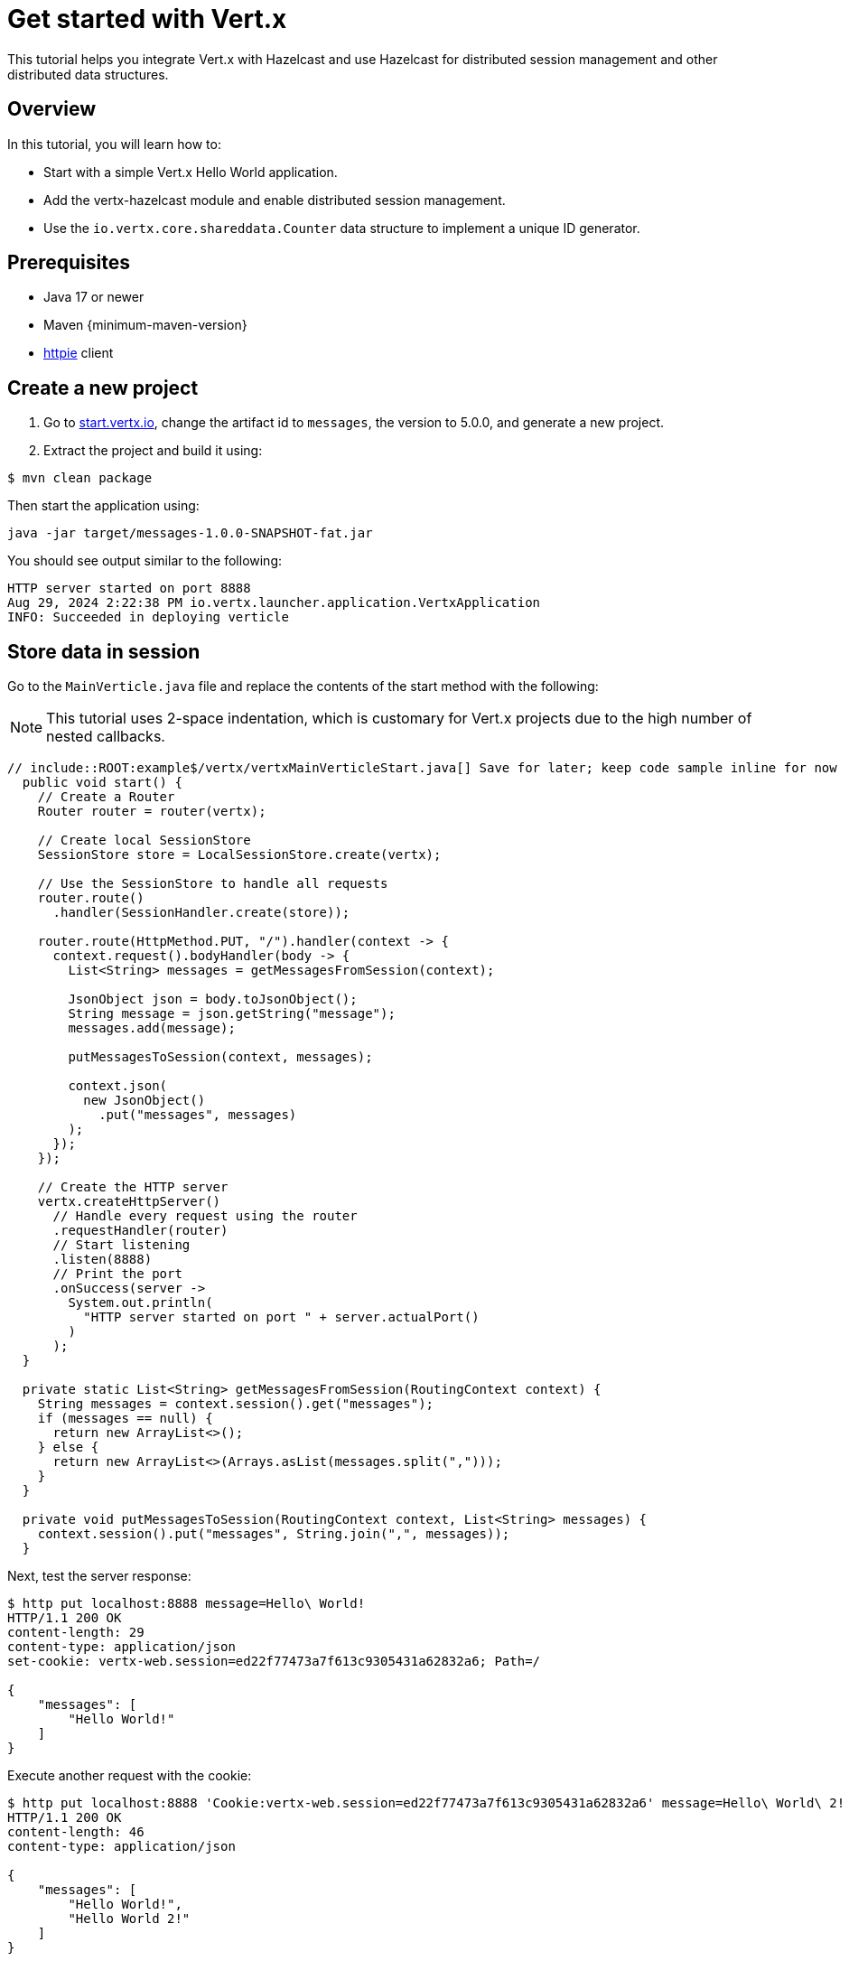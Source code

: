 = Get started with Vert.x

This tutorial helps you integrate Vert.x with Hazelcast and use Hazelcast for distributed session management and other distributed data structures.

== Overview

In this tutorial, you will learn how to:

- Start with a simple Vert.x Hello World application.
- Add the vertx-hazelcast module and enable distributed session management.
- Use the `io.vertx.core.shareddata.Counter` data structure to implement a unique ID generator.

== Prerequisites

- Java 17 or newer
- Maven {minimum-maven-version}
- link:https://httpie.io[httpie] client

== Create a new project

1. Go to link:https://start.vertx.io[start.vertx.io], change the artifact id to `messages`, the version to 5.0.0, and generate a new project.

2. Extract the project and build it using:

[source,bash]
----
$ mvn clean package
----

Then start the application using:

[source,bash]
----
java -jar target/messages-1.0.0-SNAPSHOT-fat.jar
----

You should see output similar to the following:

[source]
----
HTTP server started on port 8888
Aug 29, 2024 2:22:38 PM io.vertx.launcher.application.VertxApplication
INFO: Succeeded in deploying verticle
----

== Store data in session

Go to the `MainVerticle.java` file and replace the contents of the start method with the following:

NOTE: This tutorial uses 2-space indentation, which is customary for Vert.x projects due to the high number of nested callbacks.

[source,java]
----
// include::ROOT:example$/vertx/vertxMainVerticleStart.java[] Save for later; keep code sample inline for now
  public void start() {
    // Create a Router
    Router router = router(vertx);

    // Create local SessionStore
    SessionStore store = LocalSessionStore.create(vertx);

    // Use the SessionStore to handle all requests
    router.route()
      .handler(SessionHandler.create(store));

    router.route(HttpMethod.PUT, "/").handler(context -> {
      context.request().bodyHandler(body -> {
        List<String> messages = getMessagesFromSession(context);

        JsonObject json = body.toJsonObject();
        String message = json.getString("message");
        messages.add(message);

        putMessagesToSession(context, messages);

        context.json(
          new JsonObject()
            .put("messages", messages)
        );
      });
    });

    // Create the HTTP server
    vertx.createHttpServer()
      // Handle every request using the router
      .requestHandler(router)
      // Start listening
      .listen(8888)
      // Print the port
      .onSuccess(server ->
        System.out.println(
          "HTTP server started on port " + server.actualPort()
        )
      );
  }

  private static List<String> getMessagesFromSession(RoutingContext context) {
    String messages = context.session().get("messages");
    if (messages == null) {
      return new ArrayList<>();
    } else {
      return new ArrayList<>(Arrays.asList(messages.split(",")));
    }
  }

  private void putMessagesToSession(RoutingContext context, List<String> messages) {
    context.session().put("messages", String.join(",", messages));
  }
----

Next, test the server response:

[source,bash]
----
$ http put localhost:8888 message=Hello\ World!
HTTP/1.1 200 OK
content-length: 29
content-type: application/json
set-cookie: vertx-web.session=ed22f77473a7f613c9305431a62832a6; Path=/

{
    "messages": [
        "Hello World!"
    ]
}

----

Execute another request with the cookie:

[source,bash]
----
$ http put localhost:8888 'Cookie:vertx-web.session=ed22f77473a7f613c9305431a62832a6' message=Hello\ World\ 2!
HTTP/1.1 200 OK
content-length: 46
content-type: application/json

{
    "messages": [
        "Hello World!",
        "Hello World 2!"
    ]
}

----

== Distributed sessions

Let's modify the code, so we can start multiple instances easily — the application will start on the defined port and, if the port is unavailable, it will search for another port:

Add the following method to the `MainVerticle.java` class:

[source,java]
----
private int findFreePort(int from) {
    for (int port = from; port < from + 100; port++) {
      try {
        new ServerSocket(port).close();
        return port;
      } catch (IOException e) {
        // port not available, try next
      }
    }
    throw new RuntimeException("Could not find an available port");
  }
----

And then use it in the `start` method:

[source,java]
----
...
int port = findFreePort(8888);

// Create the HTTP server
vertx.createHttpServer()
  // Handle every request using the router
  .requestHandler(router)
  // Start listening
  .listen(port)
...
----

Now, we can start two instances:

[source,bash]
----
$ java -jar target/vertx-hz-1.0.0-SNAPSHOT-fat.jar
HTTP server started on port 8888
Aug 30, 2024 9:09:44 AM io.vertx.launcher.application.VertxApplication
INFO: Succeeded in deploying verticle

...

$ java -jar target/vertx-hz-1.0.0-SNAPSHOT-fat.jar
HTTP server started on port 8889
Aug 30, 2024 9:09:47 AM io.vertx.launcher.application.VertxApplication
INFO: Succeeded in deploying verticle
----

We can see the session is not shared between the instances. Here is the request to the first instance:

[source, bash]
----
$ http PUT localhost:8888 message="Hello world"
HTTP/1.1 200 OK
content-length: 28
content-type: application/json
set-cookie: vertx-web.session=00f219c166ca50727d23eaaf9fe54229; Path=/

{
    "messages": [
        "Hello world"
    ]
}
----

And here is the request to the 2nd instance. Notice the different port and that we use the cookie we received, but the data does not contain the previous message.

[source, bash]
----
$ http PUT localhost:8889 message="Hello world 2" 'Cookie: vertx-web.session=00f219c166ca50727d23eaaf9fe54229'
HTTP/1.1 200 OK
content-length: 30
content-type: application/json
set-cookie: vertx-web.session=a1486c5ed6416972fdc356e4d91d2397; Path=/

{
    "messages": [
        "Hello world 2"
    ]
}
----

We will fix that by using a Hazelcast Cluster Manager. There are two modules that provide Hazelcast Cluster Manager:

- `io.vertx:vertx-hazelcast` - this module is maintained by the Vert.x team, with contributions from Hazelcast, and is built on top of open-source Hazelcast.
- `com.hazelcast:vertx-hazelcast-enterprise` - this module is maintained by the Hazelcast team and is built on top of the `vertx-hazelcast` but uses Hazelcast Enterprise instead. You need an enterprise license to use Hazelcast Enterprise.

You can use either module for most of this tutorial, however, at the end you will need the `vertx-hazelcast-enterprise` module.

NOTE: You can get a trial key at https://hazelcast.com/get-started/?utm_source=docs-website[hazelcast.com] or you can use `vertx-hazelcast` and a {open-source-product-name} of Hazelcast.

Add the following dependency to the `pom.xml`:

[source,xml]
----
<dependency>
  <groupId>com.hazelcast</groupId>
  <artifactId>vertx-hazelcast-enterprise</artifactId>
  <version>{vertx.version}</version>
</dependency>
----

Change the following part of the `start` method:

[source,java]
----
// Create local SessionStore
SessionStore store = LocalSessionStore.create(vertx);
----

to the following:

[source,java]
----
// Create clustered SessionStore
SessionStore store = ClusteredSessionStore.create(vertx);
----

From now on, we will start the application with the `-server` parameter, which tells Vert.x to look for a cluster manager implementation.

We also need to provide a Hazelcast configuration file, and create a file cluster.xml in the `src/main/resources` directory:

[source,xml]
----
<?xml version="1.0" encoding="UTF-8"?>

<hazelcast xmlns="http://www.hazelcast.com/schema/config"
  xmlns:xsi="http://www.w3.org/2001/XMLSchema-instance"
  xsi:schemaLocation="http://www.hazelcast.com/schema/config
           https://www.hazelcast.com/schema/config/hazelcast-config-5.5.xsd">

  <license-key>replace/with/your/key</license-key> <!-- Only if using vertx-hazelcast-enterprise -->

  <network>
    <join>
      <multicast enabled="true"/>
    </join>
  </network>

  <multimap name="__vertx.subs">
    <backup-count>1</backup-count>
    <value-collection-type>SET</value-collection-type>
  </multimap>

  <map name="__vertx.haInfo">
    <backup-count>1</backup-count>
  </map>

  <map name="__vertx.nodeInfo">
    <backup-count>1</backup-count>
  </map>

  <cp-subsystem>
    <cp-member-count>0</cp-member-count>
    <semaphores>
      <semaphore>
        <name>__vertx.*</name>
        <jdk-compatible>false</jdk-compatible>
        <initial-permits>1</initial-permits>
      </semaphore>
    </semaphores>
  </cp-subsystem>
</hazelcast>
----

Now rebuild the project and start the application. You will see more verbose output as Hazelcast prints its own startup logs:

[source,bash]
----
$ java -jar target/vertx-hz-1.0.0-SNAPSHOT-fat.jar -cluster
...
HTTP server started on port 8888
...
Members {size:2, ver:2} [
	Member [192.168.0.10]:5701 - e29f0362-f9a9-4708-b6e5-1a6067b5aa39 this
	Member [192.168.0.10]:5702 - 74014573-a18a-44f2-9ca7-fd90b70dcb43
]
...
----

And:

[source,bash]
----
$ java -jar target/vertx-hz-1.0.0-SNAPSHOT-fat.jar -cluster
...
HTTP server started on port 8889
...
Members {size:2, ver:2} [
	Member [192.168.0.10]:5701 - e29f0362-f9a9-4708-b6e5-1a6067b5aa39
	Member [192.168.0.10]:5702 - 74014573-a18a-44f2-9ca7-fd90b70dcb43 this
]
...
----

Putting two messages into different instances while using the same cookie, we see that the session is shared between the instances.

[source,bash]
----
$ http PUT localhost:8888 message="Hello world"
HTTP/1.1 200 OK
content-length: 31
content-type: application/json
set-cookie: vertx-web.session=1ab47cb96731123135f25ec7b67efd64; Path=/

{
    "messages": [
        "",
        "Hello world"
    ]
}
----

[source,bash]
----
$ http PUT localhost:8889 message="Hello world 2" 'Cookie: vertx-web.session=674806546c690674962f279670abefcf'
HTTP/1.1 200 OK
content-length: 44
content-type: application/json

{
    "messages": [
        "Hello world",
        "Hello world 2"
    ]
}
----

== Using Counter

Next, we'll use Hazelcast's distributed counter functionality to generate unique, incrementing IDs across a distributed system. The counter is maintained across all nodes in the Hazelcast cluster, ensuring each request gets a unique ID even when multiple servers are handling requests.

Replace this part of the code at the end of the `start()` method:

[source,java]
----
context.json(
  new JsonObject()
    .put("messages", messages)
);
----

with the following:

[source,java]
----
context.vertx()
  .sharedData()
  .getCounter("requestId")
  .onSuccess(counter -> {
    counter.incrementAndGet()
      .onSuccess(requestId -> {
        context.json(
          new JsonObject()
            .put("requestId", requestId)
            .put("messages", messages)
        );
      });
  });
----

Now, when you try the application, you can see the response contains an additional field named `requestId` and its value increments for every request.

[source,bash]
----
$ http PUT localhost:8888 message="Hello world"
HTTP/1.1 200 OK
content-length: 42
content-type: application/json
set-cookie: vertx-web.session=d9fb4cada5c0fc625089a38f3de13e3c; Path=/

{
    "messages": [
        "Hello world"
    ],
    "requestId": 1
}
----

== CP Subsystem-backed Lock and Counter

The `vertx-hazelcast-enterprise` module provides a different implementation of the `io.vertx.core.shareddata.Counter` and `io.vertx.core.shareddata.Lock` data structures. The implementation in `vertx-hazelcast` is based on the IMap data structure and provides guarantees defined in the xref:architecture:data-partitioning.adoc#best-effort-consistency[Best-effort consistency] section—however, this means that under certain network partition conditions, the counter does not provide strong consistency guarantees and can generate duplicate values.

In contrast, the `vertx-hazelcast-enterprise` module uses the CP Subsystem from {enterprise-product-name} to implement strong consistency for the Lock and Counter.

NOTE: For the rest of this tutorial you need to have an {enterprise-product-name} license.

Make sure you have the following dependency:

[source,xml]
----
<dependency>
  <groupId>com.hazelcast</groupId>
  <artifactId>vertx-hazelcast-enterprise</artifactId>
  <version>{vertx.version}</version>
</dependency>
----

And your XML config contains a valid license key:

[source,xml]
----
...
  <license-key>replace/with/your/key</license-key>
...
----

Enable the CP subsystem, and in cluster.xml change the value of the `` property to `3`:

[source,xml]
----
    <cp-member-count>3</cp-member-count>
----

You need to start at least 3 instances for the cluster to form successfully. For complete documentation, see the xref:cp-subsystem:cp-subsystem.adoc[CP Subsystem] section.

== Summary

In this tutorial, you learned how to add the vertx-hazelcast module and enable distributed session management, as well as how to use the `io.vertx.core.shareddata.Counter` data structure to implement a unique id generator.

== Next steps

You can dive deeper into the two available modules for integrating Hazelcast with Vert.x:

- `io.vertx:vertx-hazelcast`: the open-source module maintained by the Vert.x team.
- `com.hazelcast:vertx-hazelcast-enterprise`: the enterprise module with advanced features like strong consistency for locks and counters using the CP Subsystem.

See: https://hazelcast.com/blog/seamless-integration-with-vert-x-boosting-performance-and-scalability-in-java-applications/[Seamless Integration with Vert.x]

=== Differences between Hazelcast Vert.x Enterprise and Community

Hazelcast Vert.x OSS is based on AP data structure - IMap.
If you value consistency over availability and want a CP structures to be used.

[cols="1a,1a,1a"]
|===
|Feature|Hazelcast Vert.x OSS|Hazelcast Vert.x Enterprise

| Type of structures used
| AP
| CP

| Price
| Free (OSS, Apache 2.0 license)
| Needs https://hazelcast.com/pricing/[Hazelcast Enterprise license]

| Lock
| Based on IMap
| Uses CP Semaphore

| Counter
| Based on IMap value
| Uses CP IAtomicLong

| Shared Map
| IMap
| IMap

|Maven artifact
|`io.vertx`: `vertx-hazelcast`
|`com.hazelcast`: `vertx-hazelcast-enterprise`

|===

NOTE For SharedMap we are still using IMap. Using CPMap would have impact on license pricing and performance, therefore IMap was kept as SharedMap. You can still use `CPMap` directly using Hazelcast API (not via Vert.x SharedData wrappers) if you have a valid license key.
